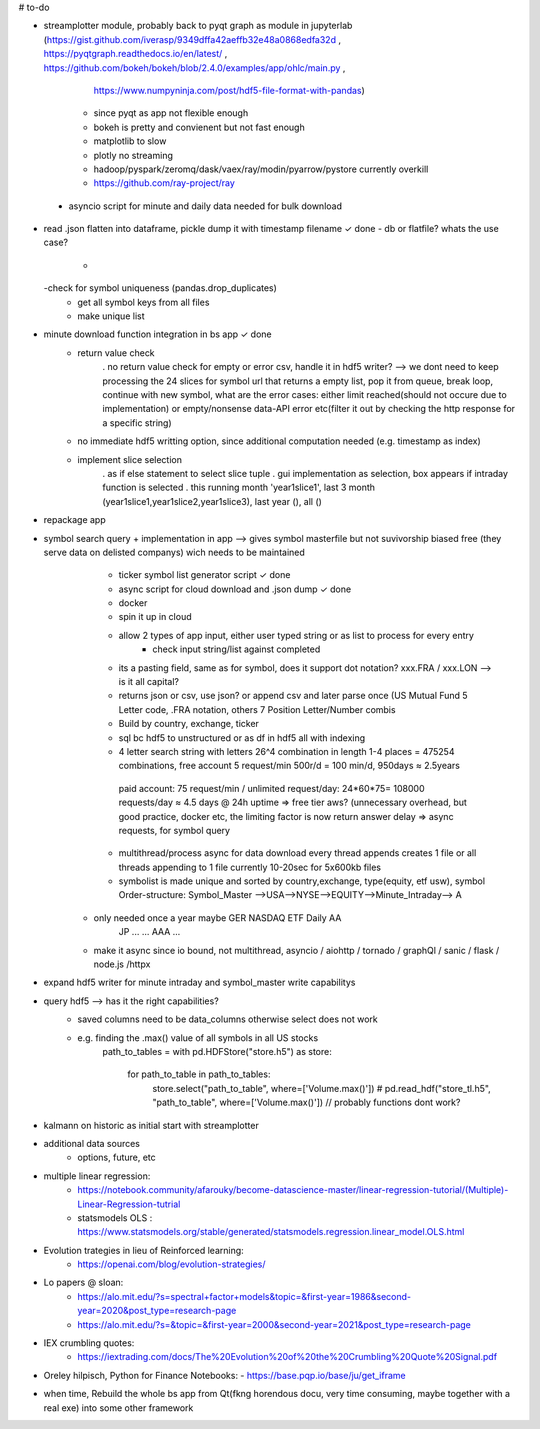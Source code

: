 # to-do

- streamplotter module, probably back to pyqt graph as module in jupyterlab (https://gist.github.com/iverasp/9349dffa42aeffb32e48a0868edfa32d ,                                                                                                                  https://pyqtgraph.readthedocs.io/en/latest/ ,                                                                                                                                      https://github.com/bokeh/bokeh/blob/2.4.0/examples/app/ohlc/main.py ,
                                                                             https://www.numpyninja.com/post/hdf5-file-format-with-pandas)
        - since pyqt as app not flexible enough
        - bokeh is pretty and convienent but not fast enough   
        - matplotlib to slow
        - plotly no streaming
        - hadoop/pyspark/zeromq/dask/vaex/ray/modin/pyarrow/pystore currently overkill 
        - https://github.com/ray-project/ray
        
 - asyncio script for minute and daily data needed for bulk download       
        

- read .json flatten into dataframe, pickle dump it with timestamp filename  ✓ done
  - db or flatfile? whats the use case?
    - 
  -check for symbol uniqueness (pandas.drop_duplicates) 
    - get all symbol keys from all files
    - make unique list
    



- minute download function integration in bs app           ✓ done
        - return value check
              . no return value check for empty or error csv, handle it in hdf5 writer?  --> we dont need to keep processing the 24 slices for symbol url that returns a empty                   list, pop it from queue, break loop, continue with new symbol, what are the error cases: either limit reached(should not occure due to implementation) or                         empty/nonsense data-API error etc(filter it out by checking the http response for a specific string)
        - no immediate hdf5 writting option, since additional computation needed (e.g. timestamp as index)
        - implement slice selection 
              . as if else statement to select slice tuple
              . gui implementation as selection, box appears if intraday function is selected
              . this running month 'year1slice1', last 3 month (year1slice1,year1slice2,year1slice3), last year (), all () 
              
- repackage app

- symbol search query + implementation in app --> gives symbol masterfile but not suvivorship biased free (they serve data on delisted companys) wich needs to be maintained 
        - ticker symbol list generator script              ✓ done
        - async script for cloud download and .json dump   ✓ done
        - docker
        - spin it up in cloud
        
        - allow 2 types of app input, either user typed string or as list to process for every entry
           - check input string/list against completed
        - its a pasting field, same as for symbol, does it support dot notation? xxx.FRA / xxx.LON  --> is it all capital?
        - returns json or csv, use json? or append csv and later parse once (US Mutual Fund 5 Letter code, .FRA notation, others 7 Position Letter/Number combis
        - Build by country, exchange, ticker
        - sql bc hdf5 to unstructured or as df in hdf5 all with indexing
        - 4 letter search string with letters 26^4 combination in length 1-4 places = 475254 combinations, free account 5 request/min 500r/d = 100 min/d, 950days ≈ 2.5years
         paid account: 75 request/min / unlimited request/day: 24*60*75= 108000 requests/day  ≈ 4.5 days @ 24h uptime ⇒ free tier aws? (unnecessary overhead, but good practice,          docker etc, the limiting factor is now return answer delay ⇒ async requests, for symbol query
        - multithread/process async for data download every thread appends creates 1 file or all threads appending to 1 file currently 10-20sec for 5x600kb files
        - symbolist is made unique and sorted by country,exchange, type(equity, etf usw), symbol    Order-structure: Symbol_Master -->USA-->NYSE-->EQUITY-->Minute_Intraday--> A
     - only needed once a year maybe                                                                                                  GER   NASDAQ ETF      Daily              AA
                                                                                                                                      JP    ...    ...                        AAA
                                                                                                                                      ...
     - make it async since io bound, not multithread, asyncio / aiohttp / tornado / graphQl / sanic / flask / node.js /httpx

- expand hdf5 writer for minute intraday and symbol_master write capabilitys


- query hdf5 --> has it the right capabilities?
        - saved columns need to be data_columns otherwise select does not work
        - e.g. finding the .max() value of all symbols in all US stocks
               path_to_tables = 
               with pd.HDFStore("store.h5") as store:
                   for path_to_table in path_to_tables:
                        store.select("path_to_table", where=['Volume.max()'])
                        # pd.read_hdf("store_tl.h5", "path_to_table", where=['Volume.max()'])   // probably functions dont work?  


- kalmann on historic as initial start with streamplotter


- additional data sources
        - options, future, etc




- multiple linear regression:
    - https://notebook.community/afarouky/become-datascience-master/linear-regression-tutorial/(Multiple)-Linear-Regression-tutrial
    - statsmodels OLS : https://www.statsmodels.org/stable/generated/statsmodels.regression.linear_model.OLS.html

- Evolution trategies in lieu of Reinforced learning:
    - https://openai.com/blog/evolution-strategies/

- Lo papers @ sloan:
   - https://alo.mit.edu/?s=spectral+factor+models&topic=&first-year=1986&second-year=2020&post_type=research-page
   - https://alo.mit.edu/?s=&topic=&first-year=2000&second-year=2021&post_type=research-page

- IEX crumbling quotes:
   - https://iextrading.com/docs/The%20Evolution%20of%20the%20Crumbling%20Quote%20Signal.pdf

- Oreley hilpisch, Python for Finance Notebooks:
  - https://base.pqp.io/base/ju/get_iframe 



- when time, Rebuild the whole bs app from Qt(fkng horendous docu, very time consuming, maybe together with a real exe) into some other framework
